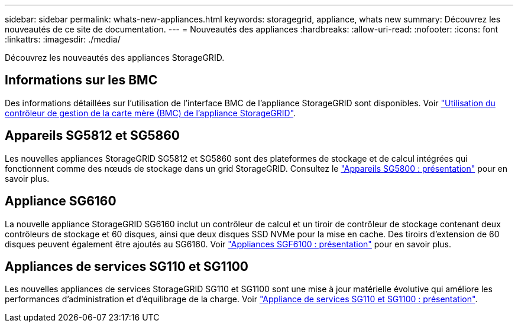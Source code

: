 ---
sidebar: sidebar 
permalink: whats-new-appliances.html 
keywords: storagegrid, appliance, whats new 
summary: Découvrez les nouveautés de ce site de documentation. 
---
= Nouveautés des appliances
:hardbreaks:
:allow-uri-read: 
:nofooter: 
:icons: font
:linkattrs: 
:imagesdir: ./media/


[role="lead"]
Découvrez les nouveautés des appliances StorageGRID.



== Informations sur les BMC

Des informations détaillées sur l'utilisation de l'interface BMC de l'appliance StorageGRID sont disponibles. Voir link:./commonhardware/use-bmc.html["Utilisation du contrôleur de gestion de la carte mère (BMC) de l'appliance StorageGRID"].



== Appareils SG5812 et SG5860

Les nouvelles appliances StorageGRID SG5812 et SG5860 sont des plateformes de stockage et de calcul intégrées qui fonctionnent comme des nœuds de stockage dans un grid StorageGRID. Consultez le link:./installconfig/hardware-description-sg5800.html["Appareils SG5800 : présentation"] pour en savoir plus.



== Appliance SG6160

La nouvelle appliance StorageGRID SG6160 inclut un contrôleur de calcul et un tiroir de contrôleur de stockage contenant deux contrôleurs de stockage et 60 disques, ainsi que deux disques SSD NVMe pour la mise en cache. Des tiroirs d'extension de 60 disques peuvent également être ajoutés au SG6160. Voir link:./installconfig/hardware-description-sg6100.html["Appliances SGF6100 : présentation"] pour en savoir plus.



== Appliances de services SG110 et SG1100

Les nouvelles appliances de services StorageGRID SG110 et SG1100 sont une mise à jour matérielle évolutive qui améliore les performances d'administration et d'équilibrage de la charge. Voir link:./installconfig/hardware-description-sg110-and-1100.html["Appliance de services SG110 et SG1100 : présentation"].
